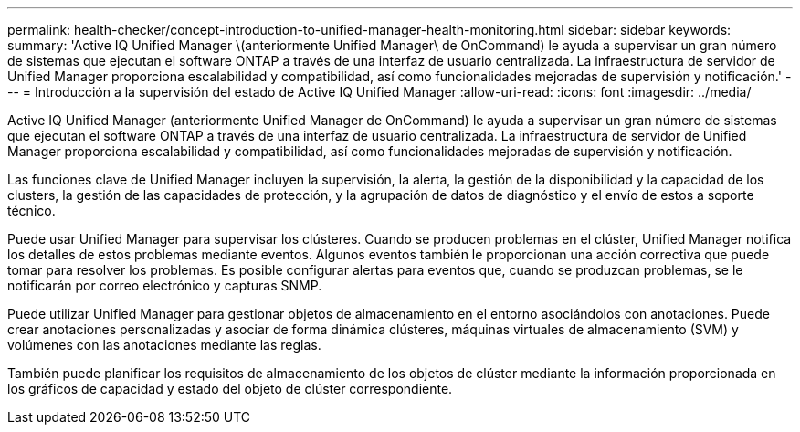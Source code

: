 ---
permalink: health-checker/concept-introduction-to-unified-manager-health-monitoring.html 
sidebar: sidebar 
keywords:  
summary: 'Active IQ Unified Manager \(anteriormente Unified Manager\ de OnCommand) le ayuda a supervisar un gran número de sistemas que ejecutan el software ONTAP a través de una interfaz de usuario centralizada. La infraestructura de servidor de Unified Manager proporciona escalabilidad y compatibilidad, así como funcionalidades mejoradas de supervisión y notificación.' 
---
= Introducción a la supervisión del estado de Active IQ Unified Manager
:allow-uri-read: 
:icons: font
:imagesdir: ../media/


[role="lead"]
Active IQ Unified Manager (anteriormente Unified Manager de OnCommand) le ayuda a supervisar un gran número de sistemas que ejecutan el software ONTAP a través de una interfaz de usuario centralizada. La infraestructura de servidor de Unified Manager proporciona escalabilidad y compatibilidad, así como funcionalidades mejoradas de supervisión y notificación.

Las funciones clave de Unified Manager incluyen la supervisión, la alerta, la gestión de la disponibilidad y la capacidad de los clusters, la gestión de las capacidades de protección, y la agrupación de datos de diagnóstico y el envío de estos a soporte técnico.

Puede usar Unified Manager para supervisar los clústeres. Cuando se producen problemas en el clúster, Unified Manager notifica los detalles de estos problemas mediante eventos. Algunos eventos también le proporcionan una acción correctiva que puede tomar para resolver los problemas. Es posible configurar alertas para eventos que, cuando se produzcan problemas, se le notificarán por correo electrónico y capturas SNMP.

Puede utilizar Unified Manager para gestionar objetos de almacenamiento en el entorno asociándolos con anotaciones. Puede crear anotaciones personalizadas y asociar de forma dinámica clústeres, máquinas virtuales de almacenamiento (SVM) y volúmenes con las anotaciones mediante las reglas.

También puede planificar los requisitos de almacenamiento de los objetos de clúster mediante la información proporcionada en los gráficos de capacidad y estado del objeto de clúster correspondiente.

